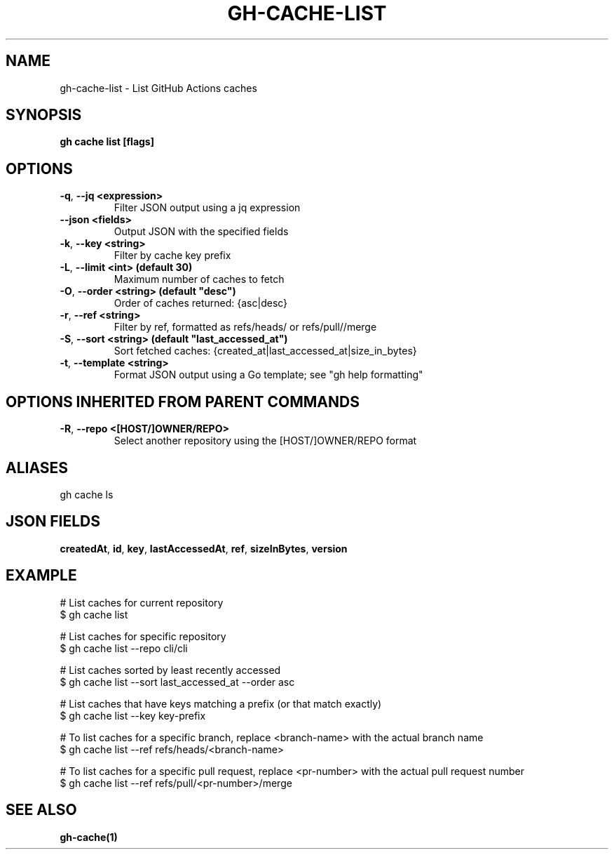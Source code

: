 .nh
.TH "GH-CACHE-LIST" "1" "Jun 2024" "GitHub CLI 2.51.0" "GitHub CLI manual"

.SH NAME
.PP
gh-cache-list - List GitHub Actions caches


.SH SYNOPSIS
.PP
\fBgh cache list [flags]\fR


.SH OPTIONS
.TP
\fB-q\fR, \fB--jq\fR \fB<expression>\fR
Filter JSON output using a jq expression

.TP
\fB--json\fR \fB<fields>\fR
Output JSON with the specified fields

.TP
\fB-k\fR, \fB--key\fR \fB<string>\fR
Filter by cache key prefix

.TP
\fB-L\fR, \fB--limit\fR \fB<int> (default 30)\fR
Maximum number of caches to fetch

.TP
\fB-O\fR, \fB--order\fR \fB<string> (default "desc")\fR
Order of caches returned: {asc|desc}

.TP
\fB-r\fR, \fB--ref\fR \fB<string>\fR
Filter by ref, formatted as refs/heads/ or refs/pull//merge

.TP
\fB-S\fR, \fB--sort\fR \fB<string> (default "last_accessed_at")\fR
Sort fetched caches: {created_at|last_accessed_at|size_in_bytes}

.TP
\fB-t\fR, \fB--template\fR \fB<string>\fR
Format JSON output using a Go template; see "gh help formatting"


.SH OPTIONS INHERITED FROM PARENT COMMANDS
.TP
\fB-R\fR, \fB--repo\fR \fB<[HOST/]OWNER/REPO>\fR
Select another repository using the [HOST/]OWNER/REPO format


.SH ALIASES
.PP
gh cache ls


.SH JSON FIELDS
.PP
\fBcreatedAt\fR, \fBid\fR, \fBkey\fR, \fBlastAccessedAt\fR, \fBref\fR, \fBsizeInBytes\fR, \fBversion\fR


.SH EXAMPLE
.EX
# List caches for current repository
$ gh cache list

# List caches for specific repository
$ gh cache list --repo cli/cli

# List caches sorted by least recently accessed
$ gh cache list --sort last_accessed_at --order asc

# List caches that have keys matching a prefix (or that match exactly)
$ gh cache list --key key-prefix

# To list caches for a specific branch, replace <branch-name> with the actual branch name
$ gh cache list --ref refs/heads/<branch-name>

# To list caches for a specific pull request, replace <pr-number> with the actual pull request number
$ gh cache list --ref refs/pull/<pr-number>/merge

.EE


.SH SEE ALSO
.PP
\fBgh-cache(1)\fR

